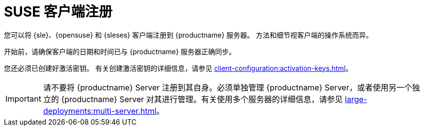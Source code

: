 [[suse-registration-overview]]
= SUSE 客户端注册

您可以将 {sle}、{opensuse} 和 {sleses} 客户端注册到 {productname} 服务器。 方法和细节视客户端的操作系统而异。

开始前，请确保客户端的日期和时间已与 {productname} 服务器正确同步。

您还必须已创建好激活密钥。 有关创建激活密钥的详细信息，请参见 xref:client-configuration:activation-keys.adoc[]。


[IMPORTANT]
====
请不要将 {productname} Server 注册到其自身。必须单独管理 {productname} Server，或者使用另一个独立的 {productname} Server 对其进行管理。有关使用多个服务器的详细信息，请参见 xref:large-deployments:multi-server.adoc[]。
====
